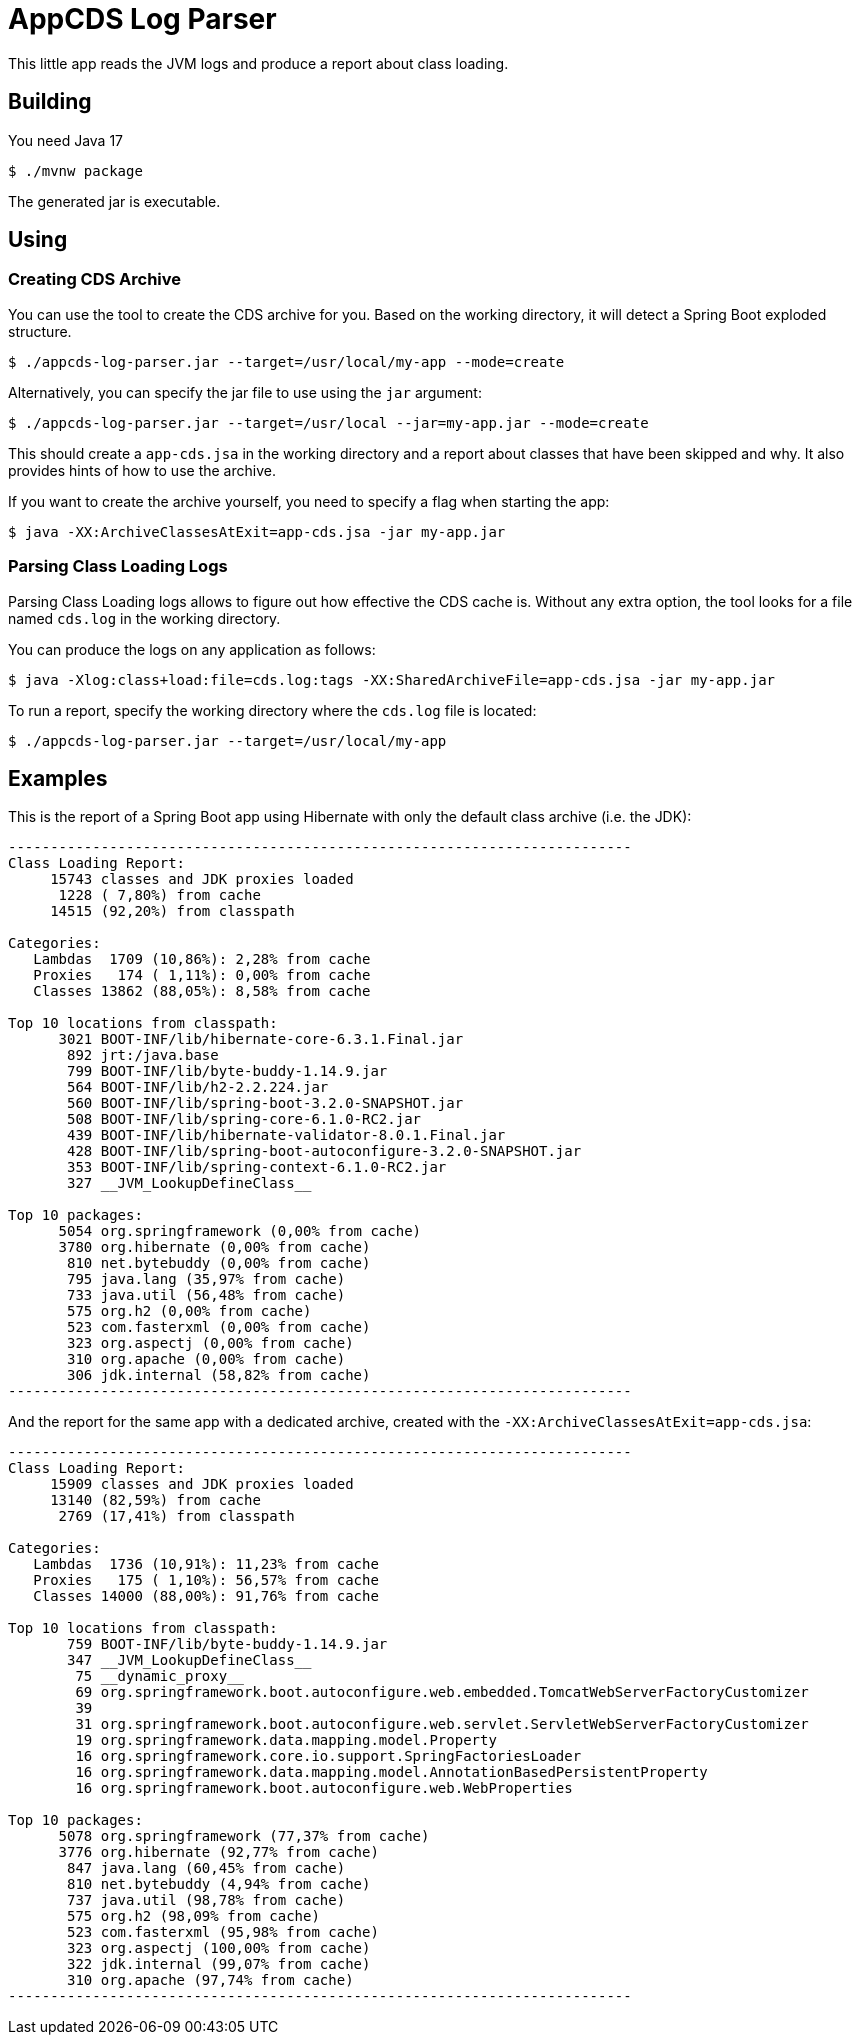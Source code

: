 = AppCDS Log Parser

This little app reads the JVM logs and produce a report about class loading.

== Building

You need Java 17

[indent=0]
----
	$ ./mvnw package
----

The generated jar is executable.

== Using

=== Creating CDS Archive

You can use the tool to create the CDS archive for you.
Based on the working directory, it will detect a Spring Boot exploded structure.

[indent=0]
----
	$ ./appcds-log-parser.jar --target=/usr/local/my-app --mode=create
----

Alternatively, you can specify the jar file to use using the `jar` argument:

[indent=0]
----
	$ ./appcds-log-parser.jar --target=/usr/local --jar=my-app.jar --mode=create
----

This should create a `app-cds.jsa` in the working directory and a report about classes that have been skipped and why.
It also provides hints of how to use the archive.

If you want to create the archive yourself, you need to specify a flag when starting the app:

[indent=0]
----
	$ java -XX:ArchiveClassesAtExit=app-cds.jsa -jar my-app.jar
----


=== Parsing Class Loading Logs

Parsing Class Loading logs allows to figure out how effective the CDS cache is.
Without any extra option, the tool looks for a file named `cds.log` in the working directory.

You can produce the logs on any application as follows:

[indent=0]
----
	$ java -Xlog:class+load:file=cds.log:tags -XX:SharedArchiveFile=app-cds.jsa -jar my-app.jar
----

To run a report, specify the working directory where the `cds.log` file is located:

[indent=0]
----
	$ ./appcds-log-parser.jar --target=/usr/local/my-app
----

== Examples

This is the report of a Spring Boot app using Hibernate with only the default class archive (i.e. the JDK):

[source]
---------------------------------------------------------------------------
--------------------------------------------------------------------------
Class Loading Report:
     15743 classes and JDK proxies loaded
      1228 ( 7,80%) from cache
     14515 (92,20%) from classpath

Categories:
   Lambdas  1709 (10,86%): 2,28% from cache
   Proxies   174 ( 1,11%): 0,00% from cache
   Classes 13862 (88,05%): 8,58% from cache

Top 10 locations from classpath:
      3021 BOOT-INF/lib/hibernate-core-6.3.1.Final.jar
       892 jrt:/java.base
       799 BOOT-INF/lib/byte-buddy-1.14.9.jar
       564 BOOT-INF/lib/h2-2.2.224.jar
       560 BOOT-INF/lib/spring-boot-3.2.0-SNAPSHOT.jar
       508 BOOT-INF/lib/spring-core-6.1.0-RC2.jar
       439 BOOT-INF/lib/hibernate-validator-8.0.1.Final.jar
       428 BOOT-INF/lib/spring-boot-autoconfigure-3.2.0-SNAPSHOT.jar
       353 BOOT-INF/lib/spring-context-6.1.0-RC2.jar
       327 __JVM_LookupDefineClass__

Top 10 packages:
      5054 org.springframework (0,00% from cache)
      3780 org.hibernate (0,00% from cache)
       810 net.bytebuddy (0,00% from cache)
       795 java.lang (35,97% from cache)
       733 java.util (56,48% from cache)
       575 org.h2 (0,00% from cache)
       523 com.fasterxml (0,00% from cache)
       323 org.aspectj (0,00% from cache)
       310 org.apache (0,00% from cache)
       306 jdk.internal (58,82% from cache)
--------------------------------------------------------------------------
---------------------------------------------------------------------------

And the report for the same app with a dedicated archive, created with the `-XX:ArchiveClassesAtExit=app-cds.jsa`:

[source]
---------------------------------------------------------------------------
--------------------------------------------------------------------------
Class Loading Report:
     15909 classes and JDK proxies loaded
     13140 (82,59%) from cache
      2769 (17,41%) from classpath

Categories:
   Lambdas  1736 (10,91%): 11,23% from cache
   Proxies   175 ( 1,10%): 56,57% from cache
   Classes 14000 (88,00%): 91,76% from cache

Top 10 locations from classpath:
       759 BOOT-INF/lib/byte-buddy-1.14.9.jar
       347 __JVM_LookupDefineClass__
        75 __dynamic_proxy__
        69 org.springframework.boot.autoconfigure.web.embedded.TomcatWebServerFactoryCustomizer
        39
        31 org.springframework.boot.autoconfigure.web.servlet.ServletWebServerFactoryCustomizer
        19 org.springframework.data.mapping.model.Property
        16 org.springframework.core.io.support.SpringFactoriesLoader
        16 org.springframework.data.mapping.model.AnnotationBasedPersistentProperty
        16 org.springframework.boot.autoconfigure.web.WebProperties

Top 10 packages:
      5078 org.springframework (77,37% from cache)
      3776 org.hibernate (92,77% from cache)
       847 java.lang (60,45% from cache)
       810 net.bytebuddy (4,94% from cache)
       737 java.util (98,78% from cache)
       575 org.h2 (98,09% from cache)
       523 com.fasterxml (95,98% from cache)
       323 org.aspectj (100,00% from cache)
       322 jdk.internal (99,07% from cache)
       310 org.apache (97,74% from cache)
--------------------------------------------------------------------------
---------------------------------------------------------------------------
